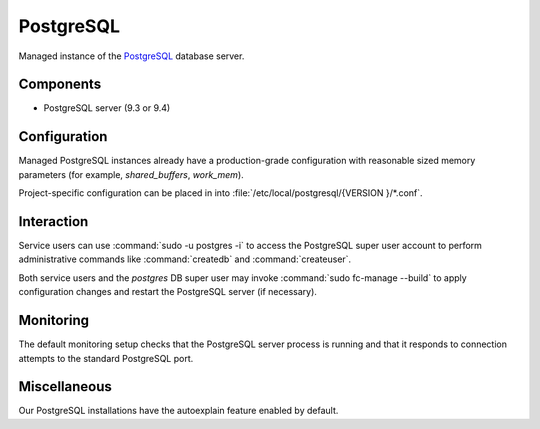 .. _nixos2-postgresql-server:

PostgreSQL
==========

Managed instance of the `PostgreSQL <http://postgresql.org>`_ database server.

Components
----------

* PostgreSQL server (9.3 or 9.4)

Configuration
-------------

Managed PostgreSQL instances already have a production-grade configuration with
reasonable sized memory parameters (for example, `shared_buffers`, `work_mem`).

Project-specific configuration can be placed in into :file:`/etc/local/postgresql/{VERSION
}/*.conf`.


Interaction
-----------

Service users can use :command:`sudo -u postgres -i` to access the
PostgreSQL super user account to perform administrative commands like
:command:`createdb` and :command:`createuser`.

Both service users and the `postgres` DB super user may invoke :command:`sudo
fc-manage --build` to apply configuration changes and restart the PostgreSQL
server (if necessary).


Monitoring
----------

The default monitoring setup checks that the PostgreSQL server process is
running and that it responds to connection attempts to the standard PostgreSQL
port.


Miscellaneous
-------------

Our PostgreSQL installations have the autoexplain feature enabled by default.

.. vim: set spell spelllang=en:
